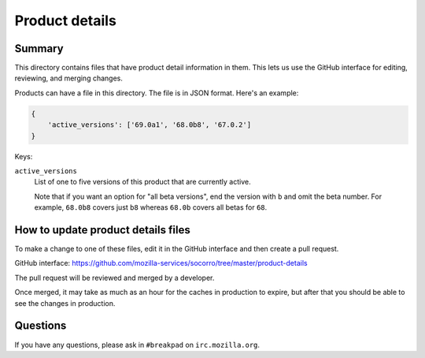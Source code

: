 ===============
Product details
===============

Summary
=======

This directory contains files that have product detail information in them.
This lets us use the GitHub interface for editing, reviewing, and merging
changes.

Products can have a file in this directory. The file is in JSON format.
Here's an example:

.. code-block:: json

   {
       'active_versions': ['69.0a1', '68.0b8', '67.0.2']
   }

Keys:

``active_versions``
    List of one to five versions of this product that are currently active.

    Note that if you want an option for "all beta versions", end the
    version with ``b`` and omit the beta number. For example, ``68.0b8``
    covers just ``b8`` whereas ``68.0b`` covers all betas for ``68``.


How to update product details files
===================================

To make a change to one of these files, edit it in the GitHub
interface and then create a pull request.

GitHub interface: https://github.com/mozilla-services/socorro/tree/master/product-details

The pull request will be reviewed and merged by a developer.

Once merged, it may take as much as an hour for the caches in production to
expire, but after that you should be able to see the changes in production.


Questions
=========

If you have any questions, please ask in ``#breakpad`` on ``irc.mozilla.org``.
